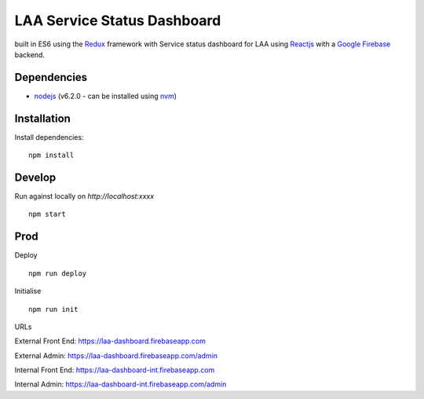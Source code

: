 ============================
LAA Service Status Dashboard
============================

built in ES6 using the `Redux <http://redux.js.org/>`__ framework with 
Service status dashboard for LAA using `Reactjs <https://facebook.github.io/react/>`__ with a `Google Firebase <https://firebase.google.com/>`__ backend.


Dependencies
============
-  `nodejs <http://nodejs.org/>`__ (v6.2.0 - can be installed using `nvm <https://github.com/creationix/nvm>`_)


Installation
============

Install dependencies:

::

    npm install


Develop
=======

Run against locally on `http://localhost:xxxx`

::

    npm start



Prod
====

Deploy

::

    npm run deploy

Initialise

::

    npm run init


URLs

External Front End: `https://laa-dashboard.firebaseapp.com <https://laa-dashboard.firebaseapp.com/>`__

External Admin: `https://laa-dashboard.firebaseapp.com/admin <https://laa-dashboard.firebaseapp.com/admin>`__

Internal Front End: `https://laa-dashboard-int.firebaseapp.com <https://laa-dashboard-int.firebaseapp.com/>`__

Internal Admin: `https://laa-dashboard-int.firebaseapp.com/admin <https://laa-dashboard-int.firebaseapp.com/admin>`__
